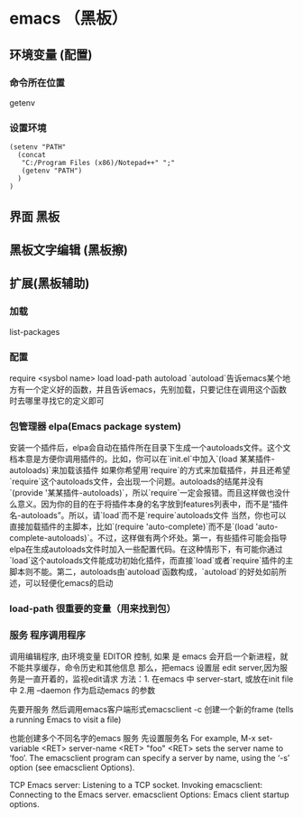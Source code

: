 * emacs （黑板） 
** 环境变量 (配置)
*** 命令所在位置
    getenv
*** 设置环境
    #+BEGIN_SRC elisp
      (setenv "PATH"
        (concat
         "C:/Program Files (x86)/Notepad++" ";"
         (getenv "PATH")
        )
      )
    #+END_SRC
** 界面 黑板
** 黑板文字编辑 (黑板擦)
** 扩展(黑板辅助)
*** 加载
    list-packages
*** 配置 
    require <sysbol name>
    load load-path
    autoload
    `autoload`告诉emacs某个地方有一个定义好的函数，并且告诉emacs，先别加载，只要记住在调用这个函数时去哪里寻找它的定义即可
*** 包管理器 elpa(Emacs package system)
    安装一个插件后，elpa会自动在插件所在目录下生成一个autoloads文件。这个文档本意是方便你调用插件的。比如，你可以在`init.el`中加入`(load 某某插件-autoloads)`来加载该插件
    如果你希望用`require`的方式来加载插件，并且还希望`require`这个autoloads文件，会出现一个问题。autoloads的结尾并没有`(provide '某某插件-autoloads)`，所以`require`一定会报错。而且这样做也没什么意义。因为你的目的在于将插件本身的名字放到features列表中，而不是“插件名-autoloads”。所以，请`load`而不是`require`autoloads文件
    当然，你也可以直接加载插件的主脚本，比如`(require 'auto-complete)`而不是`(load 'auto-complete-autoloads)`。不过，这样做有两个坏处。第一，有些插件可能会指导elpa在生成autoloads文件时加入一些配置代码。在这种情形下，有可能你通过`load`这个autoloads文件能成功初始化插件，而直接`load`或者`require`插件的主脚本则不能。第二，autoloads由`autoload`函数构成，`autoload`的好处如前所述，可以轻便化emacs的启动
*** load-path 很重要的变量（用来找到包）
*** 服务 程序调用程序     
    调用编辑程序, 由环境变量 EDITOR 控制, 如果 是 emacs 会开启一个新进程，就不能共享缓存，命令历史和其他信息
    那么，把emacs 设置层 edit server,因为服务是一直开着的，监视edit请求
    方法：1. 在emacs 中 server-start, 或放在init file中
    2.用 --daemon 作为启动emacs 的参数
    
    先要开服务
    然后调用emacs客户端形式emacsclient -c 创建一个新的frame  (tells a running Emacs to visit a file)
    
    也能创建多个不同名字的emacs 服务
    先设置服务名
    For example, M-x set-variable <RET> server-name <RET> "foo" <RET> sets the server name to ‘foo’. The emacsclient program can specify a server by name, using the ‘-s’ option (see emacsclient Options).
    
TCP Emacs server: Listening to a TCP socket.
Invoking emacsclient: Connecting to the Emacs server.
emacsclient Options: Emacs client startup options.
[1] Some programs use a different environment variable; for example, to make TeX use ‘emacsclient’, set the TEXEDIT environment variable to ‘emacsclient +%d %s’.
